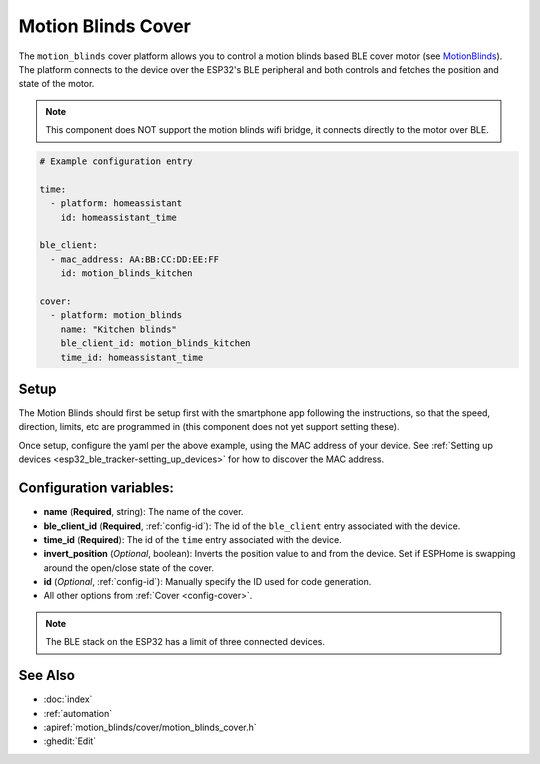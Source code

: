 Motion Blinds Cover
===================

.. seo::
    :description: Setting up Motion Blinds/BLE covers in ESPHome.

The ``motion_blinds`` cover platform allows you to control a motion blinds
based BLE cover motor (see `MotionBlinds <https://motionblinds.com/>`__). The platform connects to the device over the
ESP32's BLE peripheral and both controls and fetches the position and state of the motor.

.. note::

    This component does NOT support the motion blinds wifi bridge, it connects
    directly to the motor over BLE.

.. code-block:: yaml

    # Example configuration entry

    time:
      - platform: homeassistant
        id: homeassistant_time

    ble_client:
      - mac_address: AA:BB:CC:DD:EE:FF
        id: motion_blinds_kitchen

    cover:
      - platform: motion_blinds
        name: "Kitchen blinds"
        ble_client_id: motion_blinds_kitchen
        time_id: homeassistant_time

Setup
-----

The Motion Blinds should first be setup first with the smartphone app
following the instructions, so that the speed, direction, limits,
etc are programmed in (this component does not yet support setting these).

Once setup, configure the yaml per the above example, using the MAC
address of your device.
See :ref:`Setting up devices <esp32_ble_tracker-setting_up_devices>` for
how to discover the MAC address.

Configuration variables:
------------------------

- **name** (**Required**, string): The name of the cover.
- **ble_client_id** (**Required**, :ref:`config-id`): The id of the ``ble_client`` entry associated with the device.
- **time_id** (**Required**): The id of the ``time`` entry associated with the device.
- **invert_position** (*Optional*, boolean): Inverts the position value to and from the device. Set if ESPHome is swapping around the open/close state of the cover.
- **id** (*Optional*, :ref:`config-id`): Manually specify the ID used for code generation.
- All other options from :ref:`Cover <config-cover>`.


.. note::

    The BLE stack on the ESP32 has a limit of three connected devices.


See Also
--------

- :doc:`index`
- :ref:`automation`
- :apiref:`motion_blinds/cover/motion_blinds_cover.h`
- :ghedit:`Edit`
